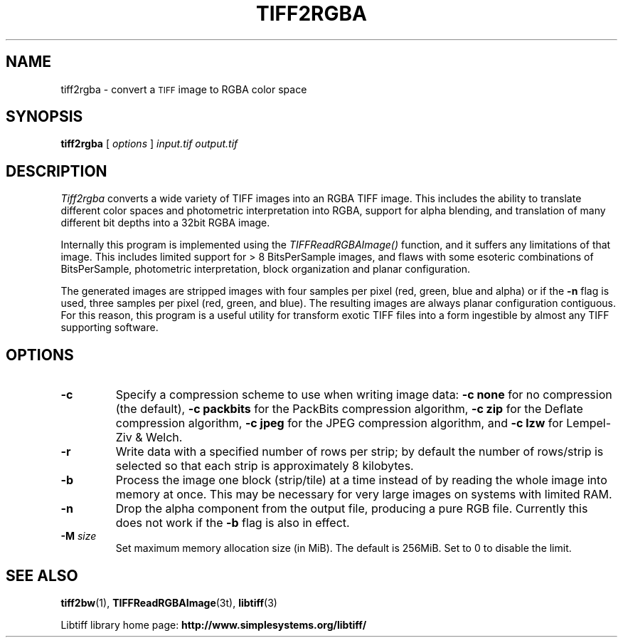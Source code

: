 .\"
.\" Copyright (c) 1988-1997 Sam Leffler
.\" Copyright (c) 1991-1997 Silicon Graphics, Inc.
.\"
.\" Permission to use, copy, modify, distribute, and sell this software and
.\" its documentation for any purpose is hereby granted without fee, provided
.\" that (i) the above copyright notices and this permission notice appear in
.\" all copies of the software and related documentation, and (ii) the names of
.\" Sam Leffler and Silicon Graphics may not be used in any advertising or
.\" publicity relating to the software without the specific, prior written
.\" permission of Sam Leffler and Silicon Graphics.
.\"
.\" THE SOFTWARE IS PROVIDED "AS-IS" AND WITHOUT WARRANTY OF ANY KIND,
.\" EXPRESS, IMPLIED OR OTHERWISE, INCLUDING WITHOUT LIMITATION, ANY
.\" WARRANTY OF MERCHANTABILITY OR FITNESS FOR A PARTICULAR PURPOSE.
.\"
.\" IN NO EVENT SHALL SAM LEFFLER OR SILICON GRAPHICS BE LIABLE FOR
.\" ANY SPECIAL, INCIDENTAL, INDIRECT OR CONSEQUENTIAL DAMAGES OF ANY KIND,
.\" OR ANY DAMAGES WHATSOEVER RESULTING FROM LOSS OF USE, DATA OR PROFITS,
.\" WHETHER OR NOT ADVISED OF THE POSSIBILITY OF DAMAGE, AND ON ANY THEORY OF
.\" LIABILITY, ARISING OUT OF OR IN CONNECTION WITH THE USE OR PERFORMANCE
.\" OF THIS SOFTWARE.
.\"
.if n .po 0
.TH TIFF2RGBA 1 "November 2, 2005" "libtiff"
.SH NAME
tiff2rgba \- convert a
.SM TIFF
image to RGBA color space
.SH SYNOPSIS
.B tiff2rgba
[
.I options
]
.I input.tif
.I output.tif
.SH DESCRIPTION
.I Tiff2rgba
converts a wide variety of TIFF images into an RGBA TIFF image.  This
includes the ability to translate different color spaces and photometric
interpretation into RGBA, support for alpha blending, and translation
of many different bit depths into a 32bit RGBA image.
.P
Internally this program is implemented using the
.I TIFFReadRGBAImage()
function, and it suffers any limitations of that image.  This includes
limited support for > 8 BitsPerSample images, and flaws with some
esoteric combinations of BitsPerSample, photometric interpretation,
block organization and planar configuration.
.P
The generated images are stripped images with four samples per pixel
(red, green, blue and alpha) or if the
.B \-n
flag is used, three samples
per pixel (red, green, and blue).  The resulting images are always planar
configuration contiguous.  For this reason, this program is a useful utility
for transform exotic TIFF files into a form ingestible by almost any TIFF
supporting software.
.SH OPTIONS
.TP
.B \-c
Specify a compression scheme to use when writing image data:
.B "\-c none"
for no compression (the default),
.B "\-c packbits"
for the PackBits compression algorithm,
.B "\-c zip"
for the Deflate compression algorithm,
.B "\-c jpeg"
for the JPEG compression algorithm,
and
.B "\-c lzw"
for Lempel-Ziv & Welch.
.TP
.B \-r
Write data with a specified number of rows per strip;
by default the number of rows/strip is selected so that each strip
is approximately 8 kilobytes.
.TP
.B \-b
Process the image one block (strip/tile) at a time instead of by reading
the whole image into memory at once.  This may be necessary for very large
images on systems with limited RAM.
.TP
.B \-n
Drop the alpha component from the output file, producing a pure RGB file.
Currently this does not work if the
.B \-b
flag is also in effect.
.TP
.BI \-M " size"
Set maximum memory allocation size (in MiB). The default is 256MiB.
Set to 0 to disable the limit.
.SH "SEE ALSO"
.BR tiff2bw (1),
.BR TIFFReadRGBAImage (3t),
.BR libtiff (3)
.PP
Libtiff library home page:
.BR http://www.simplesystems.org/libtiff/

